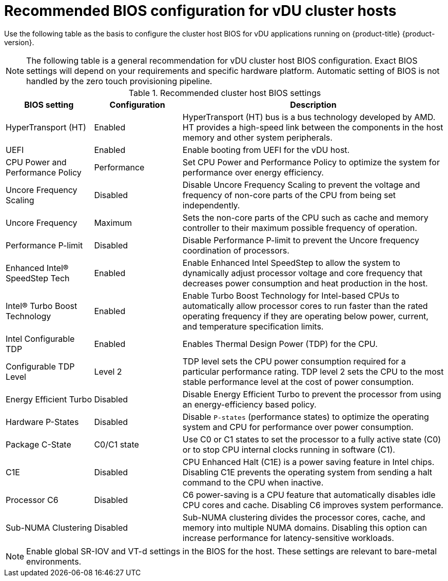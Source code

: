 // Module included in the following assemblies:
//
// * scalability_and_performance/ztp-vdu-configuration-reference.adoc

:_module-type: REFERENCE
[id="ztp-du-bios-config-reference_{context}"]
= Recommended BIOS configuration for vDU cluster hosts

Use the following table as the basis to configure the cluster host BIOS for vDU applications running on {product-title} {product-version}.

[NOTE]
====
The following table is a general recommendation for vDU cluster host BIOS configuration. Exact BIOS settings will depend on your requirements and specific hardware platform. Automatic setting of BIOS is not handled by the zero touch provisioning pipeline.
====

.Recommended cluster host BIOS settings
[cols="1,1,3", options="header"]
|====
|BIOS setting
|Configuration
|Description

|HyperTransport (HT)
|Enabled
|HyperTransport (HT) bus is a bus technology developed by AMD. HT provides a high-speed link between the components in the host memory and other system peripherals.

|UEFI
|Enabled
|Enable booting from UEFI for the vDU host.

|CPU Power and Performance Policy
|Performance
|Set CPU Power and Performance Policy to optimize the system for performance over energy efficiency.

|Uncore Frequency Scaling
|Disabled
|Disable Uncore Frequency Scaling to prevent the voltage and frequency of non-core parts of the CPU from being set independently.

|Uncore Frequency
|Maximum
|Sets the non-core parts of the CPU such as cache and memory controller to their maximum possible frequency of operation.

|Performance P-limit
|Disabled
|Disable Performance P-limit to prevent the Uncore frequency coordination of processors.

|Enhanced Intel(R) SpeedStep Tech
|Enabled
|Enable Enhanced Intel SpeedStep to allow the system to dynamically adjust processor voltage and core frequency that decreases power consumption and heat production in the host.

|Intel(R) Turbo Boost Technology
|Enabled
|Enable Turbo Boost Technology for Intel-based CPUs to automatically allow processor cores to run faster than the rated operating frequency if they are operating below power, current, and temperature specification limits.

|Intel Configurable TDP
|Enabled
|Enables Thermal Design Power (TDP) for the CPU.

|Configurable TDP Level
|Level 2
|TDP level sets the CPU power consumption required for a particular performance rating. TDP level 2 sets the CPU to the most stable performance level at the cost of power consumption.

|Energy Efficient Turbo
|Disabled
|Disable Energy Efficient Turbo to prevent the processor from using an energy-efficiency based policy.

|Hardware P-States
|Disabled
|Disable `P-states` (performance states) to optimize the operating system and CPU for performance over power consumption.

|Package C-State
|C0/C1 state
|Use C0 or C1 states to set the processor to a fully active state (C0) or to stop CPU internal clocks running in software (C1).

|C1E
|Disabled
|CPU Enhanced Halt (C1E) is a power saving feature in Intel chips. Disabling C1E prevents the operating system from sending a halt command to the CPU when inactive.

|Processor C6
|Disabled
|C6 power-saving is a CPU feature that automatically disables idle CPU cores and cache. Disabling C6 improves system performance.

|Sub-NUMA Clustering
|Disabled
|Sub-NUMA clustering divides the processor cores, cache, and memory into multiple NUMA domains. Disabling this option can increase performance for latency-sensitive workloads.
|====

[NOTE]
====
Enable global SR-IOV and VT-d settings in the BIOS for the host. These settings are relevant to bare-metal environments.
====
